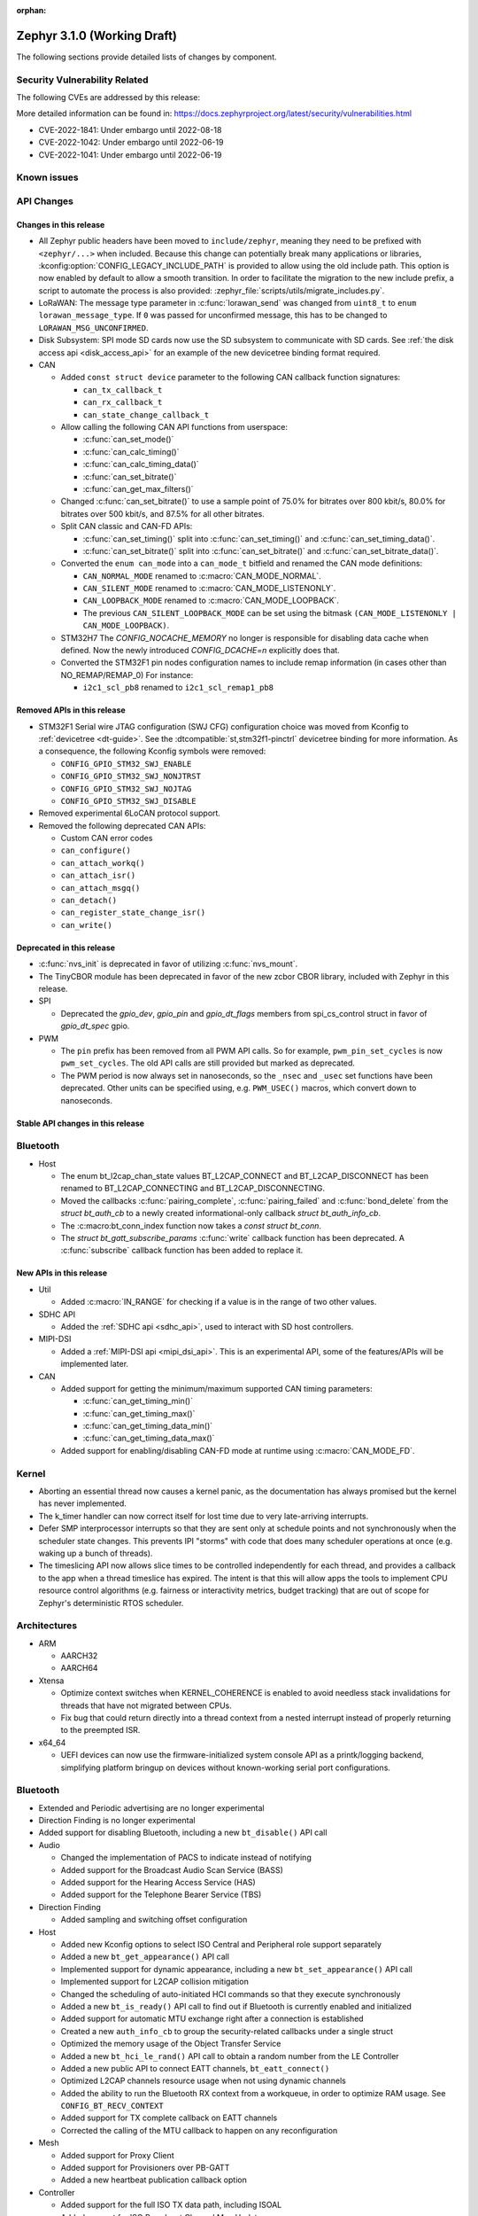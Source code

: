 :orphan:

.. _zephyr_3.1:

Zephyr 3.1.0 (Working Draft)
############################

The following sections provide detailed lists of changes by component.

Security Vulnerability Related
******************************

The following CVEs are addressed by this release:

More detailed information can be found in:
https://docs.zephyrproject.org/latest/security/vulnerabilities.html

* CVE-2022-1841: Under embargo until 2022-08-18
* CVE-2022-1042: Under embargo until 2022-06-19
* CVE-2022-1041: Under embargo until 2022-06-19

Known issues
************

API Changes
***********

Changes in this release
=======================

* All Zephyr public headers have been moved to ``include/zephyr``, meaning they
  need to be prefixed with ``<zephyr/...>`` when included. Because this change
  can potentially break many applications or libraries,
  :kconfig:option:`CONFIG_LEGACY_INCLUDE_PATH` is provided to allow using the
  old include path. This option is now enabled by default to allow a smooth
  transition. In order to facilitate the migration to the new include prefix, a
  script to automate the process is also provided:
  :zephyr_file:`scripts/utils/migrate_includes.py`.

* LoRaWAN: The message type parameter in :c:func:`lorawan_send` was changed
  from ``uint8_t`` to ``enum lorawan_message_type``. If ``0`` was passed for
  unconfirmed message, this has to be changed to ``LORAWAN_MSG_UNCONFIRMED``.

* Disk Subsystem: SPI mode SD cards now use the SD subsystem to communicate
  with SD cards. See :ref:`the disk access api <disk_access_api>` for an
  example of the new devicetree binding format required.

* CAN

  * Added ``const struct device`` parameter to the following CAN callback function signatures:

    * ``can_tx_callback_t``
    * ``can_rx_callback_t``
    * ``can_state_change_callback_t``

  * Allow calling the following CAN API functions from userspace:

    * :c:func:`can_set_mode()`
    * :c:func:`can_calc_timing()`
    * :c:func:`can_calc_timing_data()`
    * :c:func:`can_set_bitrate()`
    * :c:func:`can_get_max_filters()`

  * Changed :c:func:`can_set_bitrate()` to use a sample point of 75.0% for bitrates over 800 kbit/s,
    80.0% for bitrates over 500 kbit/s, and 87.5% for all other bitrates.

  * Split CAN classic and CAN-FD APIs:

    * :c:func:`can_set_timing()` split into :c:func:`can_set_timing()` and
      :c:func:`can_set_timing_data()`.
    * :c:func:`can_set_bitrate()` split into :c:func:`can_set_bitrate()` and
      :c:func:`can_set_bitrate_data()`.

  * Converted the ``enum can_mode`` into a ``can_mode_t`` bitfield and renamed the CAN mode
    definitions:

    * ``CAN_NORMAL_MODE`` renamed to :c:macro:`CAN_MODE_NORMAL`.
    * ``CAN_SILENT_MODE`` renamed to :c:macro:`CAN_MODE_LISTENONLY`.
    * ``CAN_LOOPBACK_MODE`` renamed to :c:macro:`CAN_MODE_LOOPBACK`.
    * The previous ``CAN_SILENT_LOOPBACK_MODE`` can be set using the bitmask ``(CAN_MODE_LISTENONLY |
      CAN_MODE_LOOPBACK)``.

  * STM32H7 The `CONFIG_NOCACHE_MEMORY` no longer is responsible for disabling
    data cache when defined. Now the newly introduced `CONFIG_DCACHE=n` explicitly
    does that.

  * Converted the STM32F1 pin nodes configuration names to include remap information (in
    cases other than NO_REMAP/REMAP_0)
    For instance:

    * ``i2c1_scl_pb8`` renamed to ``i2c1_scl_remap1_pb8``

Removed APIs in this release
============================

* STM32F1 Serial wire JTAG configuration (SWJ CFG) configuration choice
  was moved from Kconfig to :ref:`devicetree <dt-guide>`.
  See the :dtcompatible:`st,stm32f1-pinctrl` devicetree binding for more information.
  As a consequence, the following Kconfig symbols were removed:

  * ``CONFIG_GPIO_STM32_SWJ_ENABLE``
  * ``CONFIG_GPIO_STM32_SWJ_NONJTRST``
  * ``CONFIG_GPIO_STM32_SWJ_NOJTAG``
  * ``CONFIG_GPIO_STM32_SWJ_DISABLE``

* Removed experimental 6LoCAN protocol support.

* Removed the following deprecated CAN APIs:

  * Custom CAN error codes
  * ``can_configure()``
  * ``can_attach_workq()``
  * ``can_attach_isr()``
  * ``can_attach_msgq()``
  * ``can_detach()``
  * ``can_register_state_change_isr()``
  * ``can_write()``

Deprecated in this release
==========================

* :c:func:`nvs_init` is deprecated in favor of utilizing :c:func:`nvs_mount`.
* The TinyCBOR module has been deprecated in favor of the new zcbor CBOR
  library, included with Zephyr in this release.

* SPI

  * Deprecated the `gpio_dev`, `gpio_pin` and `gpio_dt_flags` members from
    spi_cs_control struct in favor of `gpio_dt_spec` gpio.

* PWM

  * The ``pin`` prefix has been removed from all PWM API calls. So for example,
    ``pwm_pin_set_cycles`` is now ``pwm_set_cycles``. The old API calls are
    still provided but marked as deprecated.
  * The PWM period is now always set in nanoseconds, so the ``_nsec`` and
    ``_usec`` set functions have been deprecated. Other units can be specified
    using, e.g. ``PWM_USEC()`` macros, which convert down to nanoseconds.

Stable API changes in this release
==================================

Bluetooth
*********

* Host

  * The enum bt_l2cap_chan_state values BT_L2CAP_CONNECT and BT_L2CAP_DISCONNECT
    has been renamed to BT_L2CAP_CONNECTING and BT_L2CAP_DISCONNECTING.

  * Moved the callbacks :c:func:`pairing_complete`, :c:func:`pairing_failed` and
    :c:func:`bond_delete` from the `struct bt_auth_cb` to a newly created
    informational-only callback `struct bt_auth_info_cb`.

  * The :c:macro:bt_conn_index function now takes a `const struct bt_conn`.

  * The `struct bt_gatt_subscribe_params` :c:func:`write` callback
    function has been deprecated.  A :c:func:`subscribe` callback
    function has been added to replace it.

New APIs in this release
========================

* Util

  * Added :c:macro:`IN_RANGE` for checking if a value is in the range of two
    other values.

* SDHC API

  * Added the :ref:`SDHC api <sdhc_api>`, used to interact with SD host controllers.

* MIPI-DSI

  * Added a :ref:`MIPI-DSI api <mipi_dsi_api>`. This is an experimental API,
    some of the features/APIs will be implemented later.

* CAN

  * Added support for getting the minimum/maximum supported CAN timing parameters:

    * :c:func:`can_get_timing_min()`
    * :c:func:`can_get_timing_max()`
    * :c:func:`can_get_timing_data_min()`
    * :c:func:`can_get_timing_data_max()`

  * Added support for enabling/disabling CAN-FD mode at runtime using :c:macro:`CAN_MODE_FD`.

Kernel
******

* Aborting an essential thread now causes a kernel panic, as the
  documentation has always promised but the kernel has never
  implemented.

* The k_timer handler can now correct itself for lost time due to very
  late-arriving interrupts.

* Defer SMP interprocessor interrupts so that they are sent only at
  schedule points and not synchronously when the scheduler state
  changes.  This prevents IPI "storms" with code that does many
  scheduler operations at once (e.g. waking up a bunch of threads).

* The timeslicing API now allows slice times to be controlled
  independently for each thread, and provides a callback to the app
  when a thread timeslice has expired.  The intent is that this will
  allow apps the tools to implement CPU resource control algorithms
  (e.g. fairness or interactivity metrics, budget tracking) that are
  out of scope for Zephyr's deterministic RTOS scheduler.

Architectures
*************

* ARM

  * AARCH32

  * AARCH64

* Xtensa

  * Optimize context switches when KERNEL_COHERENCE is enabled to
    avoid needless stack invalidations for threads that have not
    migrated between CPUs.

  * Fix bug that could return directly into a thread context from a
    nested interrupt instead of properly returning to the preempted
    ISR.

* x64_64

  * UEFI devices can now use the firmware-initialized system console
    API as a printk/logging backend, simplifying platform bringup on
    devices without known-working serial port configurations.

Bluetooth
*********

* Extended and Periodic advertising are no longer experimental
* Direction Finding is no longer experimental
* Added support for disabling Bluetooth, including a new ``bt_disable()`` API
  call

* Audio

  * Changed the implementation of PACS to indicate instead of notifying
  * Added support for the Broadcast Audio Scan Service (BASS)
  * Added support for the Hearing Access Service (HAS)
  * Added support for the Telephone Bearer Service (TBS)

* Direction Finding

  * Added sampling and switching offset configuration

* Host

  * Added new Kconfig options to select ISO Central and Peripheral role support
    separately
  * Added a new ``bt_get_appearance()`` API call
  * Implemented support for dynamic appearance, including a new
    ``bt_set_appearance()`` API call
  * Implemented support for L2CAP collision mitigation
  * Changed the scheduling of auto-initiated HCI commands so that they execute
    synchronously
  * Added a new ``bt_is_ready()`` API call to find out if Bluetooth is
    currently enabled and initialized
  * Added support for automatic MTU exchange right after a connection is
    established
  * Created a new ``auth_info_cb`` to group the security-related callbacks under
    a single struct
  * Optimized the memory usage of the Object Transfer Service
  * Added a new ``bt_hci_le_rand()`` API call to obtain a random number from the
    LE Controller
  * Added a new public API to connect EATT channels, ``bt_eatt_connect()``
  * Optimized L2CAP channels resource usage when not using dynamic channels
  * Added the ability to run the Bluetooth RX context from a workqueue, in order
    to optimize RAM usage. See ``CONFIG_BT_RECV_CONTEXT``
  * Added support for TX complete callback on EATT channels
  * Corrected the calling of the MTU callback to happen on any reconfiguration

* Mesh

  * Added support for Proxy Client
  * Added support for Provisioners over PB-GATT
  * Added a new heartbeat publication callback option

* Controller

  * Added support for the full ISO TX data path, including ISOAL
  * Added support for ISO Broadcast Channel Map Update
  * Added support for ISO Synchronized Receiver Channel Map Update
  * The new implementation of LL Control Procedures is now the default whenever
    Direction Finding is enabled
  * Added support for all missing v3 and v4 DTM commands
  * Implemented ISO-AL TX unframed fragmentation
  * Added support for back-to-back receiving of PDUs on nRF5x platforms
  * Increased the maximum number of simultaneous connections to 250

* HCI Driver

Boards & SoC Support
********************

* Added support for these SoC series:

* Removed support for these SoC series:

* Made these changes in other SoC series:

  * Added Atmel SAM UPLL clock support

* Changes for ARC boards:

* Added support for these ARM boards:

* Added support for these ARM64 boards:

* Removed support for these ARM boards:

* Removed support for these X86 boards:

* Added support for these RISC-V boards:

  * GigaDevice GD32VF103C-EVAL

* Made these changes in other boards:

  * sam4s_xplained: Add support for HWINFO
  * sam_e70_xlained: Add support for HWINFO and CAN-FD
  * sam_v71_xult: Add support for HWINFO and CAN-FD
  * gd32e103v_eval: Add prescaler to timer
  * longan_nano: Add support for TF-Card slot

* Added support for these following shields:


Drivers and Sensors
*******************

* ADC

  * Atmel SAM0: Fixed adc voltage reference

* CAN

  * Switched from transmitting CAN frames in FIFO/chronological order to transmitting according to
    CAN-ID priority (NXP FlexCAN, ST STM32 bxCAN, Bosch M_CAN, Microchip MCP2515).
  * Added support for ST STM32U5 to the ST STM32 FDCAN driver.
  * Renamed the base Bosch M_CAN devicetree binding compatible from ``bosch,m-can-base`` to
    :dtcompatible:`bosch,m_can-base`.
  * Added CAN controller statistics support (NXP FlexCAN, Renesas R-Car, ST STM32 bxCAN).
  * Added CAN transceiver support.
  * Added generic SocketCAN network interface and removed driver-specific implementations.

* Counter

* DAC

* Disk

* DMA

* EEPROM

* Entropy

* Ethernet

* Flash

* GPIO

* HWINFO

  * Atmel SAM: Added RSTC support

* I2C

* I2S

* Interrupt Controller

* MBOX

* MEMC

* Pin control

  * New platforms added to ``pinctrl`` state-based API:

    * Atmel SAM/SAM0
    * Espressif ESP32
    * ITE IT8XXX2
    * Microchip XEC
    * Nordic nRF (completed support)
    * Nuvoton NPCX Embedded Controller (EC)
    * NXP iMX
    * NXP Kinetis
    * NXP LPC
    * RV32M1
    * SiFive Freedom
    * Telink B91
    * TI CC13XX/CC26XX

* PWM

  * Added :c:struct:`pwm_dt_spec` and associated helpers, e.g.
    :c:macro:`PWM_DT_SPEC_GET` or :c:func:`pwm_set_dt`. This addition makes it
    easier to use the PWM API when the PWM channel, period and flags are taken
    from a Devicetree PWM cell.

* Reset

  * Added reset controller driver API.

* Sensor

  * Added NCPX ADC comparator driver.
  * Enhanced the BME680 driver to support SPI.
  * Enhanced the LIS2DW12 driver to support additional filtering and interrupt
    modes.
  * Added ICM42670 6-axis accelerometer driver.
  * Enhanced the VL53L0X driver to support reprogramming its I2C address.
  * Enhanced the Microchip XEC TACH driver to support pin control and MEC172x.
  * Added ITE IT8XXX2 voltage comparator driver.
  * Fixed register definitions in the LSM6DSL driver.
  * Fixed argument passing bug in the ICM42605 driver.
  * Removed redundant DEV_NAME helpers in various drivers.
  * Enhanced the LIS2DH driver to support device power management.
  * Fixed overflow issue in sensor_value_from_double().
  * Added MAX31875 temperature sensor driver.

* Serial

* SPI

* Timer

* USB

* Watchdog

Networking
**********

USB
***

Build and Infrastructure
************************

Libraries / Subsystems
**********************

* Management

  * Added support for MCUMGR Parameters command, which can be used to obtain
    MCUMGR parameters; :kconfig:option:`CONFIG_OS_MGMT_MCUMGR_PARAMS` enables
    the command.
  * Added mcumgr fs handler for getting file status which returns file size;
    controlled with :kconfig:option:`CONFIG_FS_MGMT_FILE_STATUS`
  * Added mcumgr fs handler for getting file hash/checksum, with support for
    IEEE CRC32 and SHA256, the following Kconfig options have been added to
    control the addition:

    * :kconfig:option:`CONFIG_FS_MGMT_CHECKSUM_HASH` to enable the command;
    * :kconfig:option:`CONFIG_FS_MGMT_CHECKSUM_HASH_CHUNK_SIZE` that sets size
      of buffer (stack memory) used for calculation:

      * :kconfig:option:`CONFIG_FS_MGMT_CHECKSUM_IEEE_CRC32` enables support for
        IEEE CRC32.
      * :kconfig:option:`CONFIG_FS_MGMT_HASH_SHA256` enables SHA256 hash support.
      * When hash/checksum query to mcumgr does not specify a type, then the order
        of preference (most priority) is CRC32 followed by SHA256.

  * Added mcumgr os hook to allow an application to accept or decline a reset
    request; :kconfig:option:`CONFIG_OS_MGMT_RESET_HOOK` enables the callback.
  * Added mcumgr fs hook to allow an application to accept or decline a file
    read/write request; :kconfig:option:`CONFIG_FS_MGMT_FILE_ACCESS_HOOK`
    enables the feature which then needs to be registered by the application.
  * Added supplied image header to mcumgr img upload callback parameter list
    which allows the application to inspect it to determine if it should be
    allowed or declined.
  * Made the img mgmt ``img_mgmt_vercmp`` function public to allow application-
    level comparison of image versions.
  * mcumgr will now only return `MGMT_ERR_ENOMEM` when it fails to allocate
    a memory buffer for request processing, when previously it would wrongly
    report this error when the SMP response failed to fit into a buffer;
    now when encoding of response fails `MGMT_ERR_EMSGSIZE` will be
    reported. This addresses issue :github:`44535`.

* SD Subsystem

  * Added the SD subsystem, which is used by the
    :ref:`disk access api <disk_access_api>` to interact with connected SD cards.
    This subsystem uses the :ref:`SDHC api <sdhc_api>` to interact with the SD
    host controller the SD device is connected to.

* Power management

  * Added :kconfig:option:`CONFIG_PM_DEVICE_POWER_DOMAIN_DYNAMIC`.
    This option enables support for dynamically bind devices to a Power Domain. The
    memory required to dynamically bind devices is pre-allocated at build time and
    is based on the number of devices set in
    :kconfig:option:`CONFIG_PM_DEVICE_POWER_DOMAIN_DYNAMIC_NUM`. The API introduced
    to use this feature are:

    * :c:func:`pm_device_power_domain_add()`
    * :c:func:`pm_device_power_domain_remove()`

  * The default policy was renamed from `PM_POLICY_RESIDENCY` to `PM_POLICY_DEFAULT`,
    and the `PM_POLICY_APP` to `PM_POLICY_CUSTOM`.

  * The following functions were renamed:

    * :c:func:`pm_power_state_next_get()` with :c:func:`pm_state_next_get()`
    * :c:func:`pm_power_state_force()` with :c:func:`pm_state_force()`

  * Removed the deprecated function :c:func:`pm_device_state_set()`.

  * The state constraint APIs were moved (and renamed) to the policy
    API and accounts substates.

    * :c:func:`pm_constraint_get()` with :c:func:`pm_policy_state_lock_is_active()`
    * :c:func:`pm_constraint_set()` with :c:func:`pm_policy_state_lock_get()`
    * :c:func:`pm_constraint_release()` with :c:func:`pm_policy_state_lock_put()`

  * New API to set maximum latency requirements. The `DEFAULT` policy will account
    the latency when computing the next state.

    * :c:func:`pm_policy_latency_request_add()`
    * :c:func:`pm_policy_latency_request_update()`
    * :c:func:`pm_policy_latency_request_remove()`

  * The API to set a device initial state was changed to be usable independently of
    whether :kconfig:option:`CONFIG_PM_DEVICE_RUNTIME`

    * :c:func:`pm_device_runtime_init_suspended()` with :c:func:`pm_device_init_suspended()`
    * :c:func:`pm_device_runtime_init_off()` with :c:func:`pm_device_init_off()`


HALs
****

* Atmel

  * Added dt-bindings, documentation and scripts to support state-based pin
    control (``pinctrl``) API.
  * Imported new SoCs header files:

    * SAML21
    * SAMR34
    * SAMR35

* GigaDevice

  * Fixed GD32_REMAP_MSK macro
  * Fixed gd32f403z pc3 missing pincodes

MCUboot
*******

- Added initial support for devices with a write alignment larger than 8B.
- Addeed optiona for enter to the serial recovery mode with timeout, see ``CONFIG_BOOT_SERIAL_WAIT_FOR_DFU``.
- Use a smaller sha256 implementation.
- Added support for the echo command in serial recovery, see ``CONFIG_BOOT_MGMT_ECHO``.
- Fixed image decryption for any SoC flash of the pages size which not fitted in 1024 B in single loader mode.
- Fixed possible output buffer overflow in serial recovery.
- Added GH workflow for verifying integration with the Zephyr.
- Removed deprecated ``DT_CHOSEN_ZEPHYR_FLASH_CONTROLLER_LABEL``.
- Fixed usage of ``CONFIG_LOG_IMMEDIATE``.

Trusted Firmware-m
******************

* Updated to TF-M 1.6.0

Documentation
*************

Tests and Samples
*****************

Issue Related Items
*******************

These GitHub issues were addressed since the previous 3.0.0 tagged
release:
